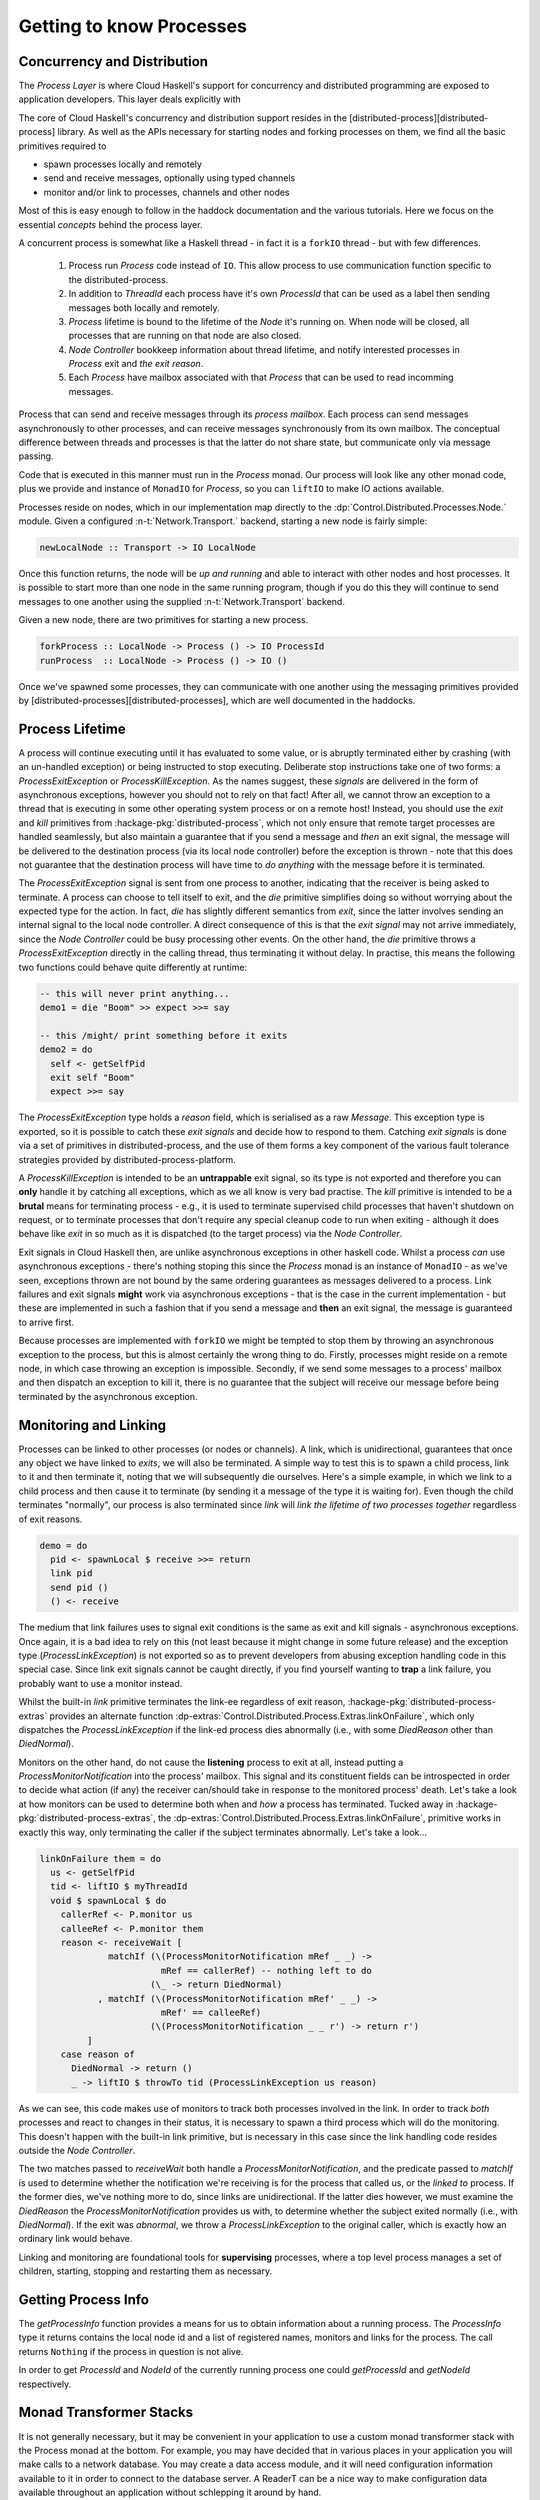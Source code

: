 .. default-role:: distributed-process

Getting to know Processes
=========================

Concurrency and Distribution
----------------------------

The *Process Layer* is where Cloud Haskell's support for concurrency and
distributed programming are exposed to application developers. This layer
deals explicitly with



The core of Cloud Haskell's concurrency and distribution support resides in the
[distributed-process][distributed-process] library. As well as the APIs necessary for starting
nodes and forking processes on them, we find all the basic primitives required
to

* spawn processes locally and remotely
* send and receive messages, optionally using typed channels
* monitor and/or link to processes, channels and other nodes

Most of this is easy enough to follow in the haddock documentation and the
various tutorials. Here we focus on the essential *concepts* behind the
process layer.


A concurrent process is somewhat like a Haskell thread - in fact it is a
``forkIO`` thread - but with few differences.

  1. Process run `Process` code instead of ``IO``. This allow process to use
     communication function specific to the distributed-process.
  2. In addition to `ThreadId` each process have it's own `ProcessId`
     that can be used as a label then sending messages both locally and remotely.
  3. `Process` lifetime is bound to the lifetime of the `Node` it's running
     on. When node will be closed, all processes that are running on that node
     are also closed.
  4. *Node Controller* bookkeep information about thread lifetime, and notify
     interested processes in `Process` exit and *the exit reason*.
  5. Each `Process` have mailbox associated with that `Process` that can be
     used to read incomming messages.


Process that can send and receive messages through its
*process mailbox*. Each process can send messages asynchronously to other
processes, and can receive messages synchronously from its own mailbox.
The conceptual difference between threads and processes is that the latter
do not share state, but communicate only via message passing.

Code that is executed in this manner must run in the `Process` monad. Our
process will look like any other monad code, plus we provide and instance
of ``MonadIO`` for `Process`, so you can ``liftIO`` to make IO actions
available.

Processes reside on nodes, which in our implementation map directly to the
:dp:`Control.Distributed.Processes.Node.` module. Given a configured
:n-t:`Network.Transport.` backend, starting a new node is fairly simple:

.. code-block:: haskell

  newLocalNode :: Transport -> IO LocalNode

Once this function returns, the node will be *up and running* and able to
interact with other nodes and host processes. It is possible to start more
than one node in the same running program, though if you do this they will
continue to send messages to one another using the supplied
:n-t:`Network.Transport` backend.

Given a new node, there are two primitives for starting a new process.

.. code-block:: haskell

  forkProcess :: LocalNode -> Process () -> IO ProcessId
  runProcess  :: LocalNode -> Process () -> IO ()

Once we've spawned some processes, they can communicate with one another
using the messaging primitives provided by [distributed-processes][distributed-processes],
which are well documented in the haddocks.


Process Lifetime
----------------

A process will continue executing until it has evaluated to some value, or is abruptly
terminated either by crashing (with an un-handled exception) or being instructed to
stop executing. Deliberate stop instructions take one of two forms: a `ProcessExitException`
or `ProcessKillException`. As the names suggest, these *signals* are delivered in the form
of asynchronous exceptions, however you should not to rely on that fact! After all,
we cannot throw an exception to a thread that is executing in some other operating
system process or on a remote host! Instead, you should use the `exit` and `kill`
primitives from :hackage-pkg:`distributed-process`, which not only ensure that remote target processes
are handled seamlessly, but also maintain a guarantee that if you send a message and
*then* an exit signal, the message will be delivered to the destination process (via its
local node controller) before the exception is thrown - note that this does not guarantee
that the destination process will have time to *do anything* with the message before it
is terminated.

The `ProcessExitException` signal is sent from one process to another, indicating that the
receiver is being asked to terminate. A process can choose to tell itself to exit, and the
`die` primitive simplifies doing so without worrying about the expected type for the
action. In fact, `die` has slightly different semantics from `exit`, since the latter involves
sending an internal signal to the local node controller. A direct consequence
of this is that the *exit signal* may not arrive immediately, since the *Node Controller* could
be busy processing other events. On the other hand, the `die` primitive throws a
`ProcessExitException` directly in the calling thread, thus terminating it without delay.
In practise, this means the following two functions could behave quite differently at
runtime:


.. code-block:: haskell

  -- this will never print anything...
  demo1 = die "Boom" >> expect >>= say

  -- this /might/ print something before it exits
  demo2 = do
    self <- getSelfPid
    exit self "Boom"
    expect >>= say

The `ProcessExitException` type holds a *reason* field, which is serialised as a raw `Message`.
This exception type is exported, so it is possible to catch these *exit signals* and decide how
to respond to them. Catching *exit signals* is done via a set of primitives in
distributed-process, and the use of them forms a key component of the various fault tolerance
strategies provided by distributed-process-platform.

A `ProcessKillException` is intended to be an **untrappable** exit signal, so its type is
not exported and therefore you can **only** handle it by catching all exceptions, which
as we all know is very bad practise. The `kill` primitive is intended to be a
**brutal** means for terminating process - e.g., it is used to terminate supervised child
processes that haven't shutdown on request, or to terminate processes that don't require
any special cleanup code to run when exiting - although it does behave like `exit`
in so much as it is dispatched (to the target process) via the *Node Controller*.


.. TODO

   notes about handling normal exception

Exit signals in Cloud Haskell then, are unlike asynchronous exceptions in other
haskell code. Whilst a process *can* use asynchronous exceptions - there's
nothing stoping this since the `Process` monad is an instance of ``MonadIO`` -
as we've seen, exceptions thrown are not bound by the same ordering guarantees
as messages delivered to a process. Link failures and exit signals **might** work
via asynchronous exceptions - that is the case in the current implementation - but
these are implemented in such a fashion that if you send a message and **then** an
exit signal, the message is guaranteed to arrive first.

Because processes are implemented with ``forkIO`` we might be tempted to stop
them by throwing an asynchronous exception to the process, but this is almost
certainly the wrong thing to do. Firstly, processes might reside on a remote
node, in which case throwing an exception is impossible. Secondly, if we send
some messages to a process' mailbox and then dispatch an exception to kill it,
there is no guarantee that the subject will receive our message before being
terminated by the asynchronous exception.

Monitoring and Linking
----------------------

Processes can be linked to other processes (or nodes or channels). A link, which is
unidirectional, guarantees that once any object we have linked to *exits*, we will also
be terminated. A simple way to test this is to spawn a child process, link to it and then
terminate it, noting that we will subsequently die ourselves. Here's a simple example,
in which we link to a child process and then cause it to terminate (by sending it a message
of the type it is waiting for). Even though the child terminates "normally", our process
is also terminated since `link` will *link the lifetime of two processes together*
regardless of exit reasons.

.. code-block:: haskell

  demo = do
    pid <- spawnLocal $ receive >>= return
    link pid
    send pid ()
    () <- receive

The medium that link failures uses to signal exit conditions is the same as exit and kill
signals - asynchronous exceptions. Once again, it is a bad idea to rely on this (not least
because it might change in some future release) and the exception type (`ProcessLinkException`)
is not exported so as to prevent developers from abusing exception handling code in this
special case. Since link exit signals cannot be caught directly, if you find yourself wanting
to **trap** a link failure, you probably want to use a monitor instead.

Whilst the built-in `link` primitive terminates the link-ee regardless of exit reason,
:hackage-pkg:`distributed-process-extras` provides an alternate function
:dp-extras:`Control.Distributed.Process.Extras.linkOnFailure`,
which only dispatches the `ProcessLinkException` if the link-ed process dies abnormally
(i.e., with some `DiedReason` other than `DiedNormal`).


.. TODO:: describe monitors better and move ``linkOnFailure`` to the cookbook.

Monitors on the other hand, do not cause the **listening** process to exit at all, instead
putting a `ProcessMonitorNotification` into the process' mailbox. This signal and its
constituent fields can be introspected in order to decide what action (if any) the receiver
can/should take in response to the monitored process' death. Let's take a look at how
monitors can be used to determine both when and *how* a process has terminated. Tucked
away in :hackage-pkg:`distributed-process-extras`, the
:dp-extras:`Control.Distributed.Process.Extras.linkOnFailure`, primitive works in exactly this
way, only terminating the caller if the subject terminates abnormally. Let's take a look...

.. code-block:: haskell

  linkOnFailure them = do
    us <- getSelfPid
    tid <- liftIO $ myThreadId
    void $ spawnLocal $ do
      callerRef <- P.monitor us
      calleeRef <- P.monitor them
      reason <- receiveWait [
               matchIf (\(ProcessMonitorNotification mRef _ _) ->
                         mRef == callerRef) -- nothing left to do
                       (\_ -> return DiedNormal)
             , matchIf (\(ProcessMonitorNotification mRef' _ _) ->
                         mRef' == calleeRef)
                       (\(ProcessMonitorNotification _ _ r') -> return r')
           ]
      case reason of
        DiedNormal -> return ()
        _ -> liftIO $ throwTo tid (ProcessLinkException us reason)

As we can see, this code makes use of monitors to track both processes involved in the
link. In order to track *both* processes and react to changes in their status, it is
necessary to spawn a third process which will do the monitoring. This doesn't happen
with the built-in link primitive, but is necessary in this case since the link handling
code resides outside the *Node Controller*.

The two matches passed to `receiveWait` both handle a `ProcessMonitorNotification`, and
the predicate passed to `matchIf` is used to determine whether the notification we're
receiving is for the process that called us, or the *linked to* process. If the former
dies, we've nothing more to do, since links are unidirectional. If the latter dies
however, we must examine the `DiedReason` the `ProcessMonitorNotification` provides us
with, to determine whether the subject exited normally (i.e., with `DiedNormal`).
If the exit was *abnormal*, we throw a `ProcessLinkException` to the original caller,
which is exactly how an ordinary link would behave.

Linking and monitoring are foundational tools for **supervising** processes, where a top level
process manages a set of children, starting, stopping and restarting them as necessary.

Getting Process Info
--------------------

The `getProcessInfo` function provides a means for us to obtain information about a running
process. The `ProcessInfo` type it returns contains the local node id and a list of
registered names, monitors and links for the process. The call returns ``Nothing`` if the
process in question is not alive.

In order to get `ProcessId` and `NodeId` of the currently running process one
could `getProcessId` and `getNodeId` respectively.

Monad Transformer Stacks
------------------------

It is not generally necessary, but it may be convenient in your application to use a
custom monad transformer stack with the Process monad at the bottom. For example,
you may have decided that in various places in your application you will make calls to
a network database. You may create a data access module, and it will need configuration information available to it in
order to connect to the database server. A ReaderT can be a nice way to make
configuration data available throughout an application without
schlepping it around by hand.

This example is a bit contrived and over-simplified but
illustrates the concept. Consider the ``fetchUser`` function below, it runs in the
``AppProcess`` monad which provides the configuration settings required to connect
to the database::

  import Data.ByteString (ByteString)
  import Control.Monad.Reader

  -- imagine we have some database library
  import Database.Imaginary as DB

  data AppConfig = AppConfig {dbHost :: String, dbUser :: String}

  type AppProcess = ReaderT AppConfig Process

  data User = User {userEmail :: String}

  -- Perform a user lookup using our custom app context
  fetchUser :: String -> AppProcess (Maybe User)
  fetchUser email = do
    db <- openDB
    user <- liftIO $ DB.query db email
    closeDB db
    return user

  openDB :: AppProcess DB.Connection
  openDB = do
    AppConfig host user <- ask
    liftIO $ DB.connect host user

  closeDB :: DB.Connection -> AppProcess ()
  closeDB db = liftIO (DB.close db)

So this would mostly work but it is not complete. What happens if an exception
is thrown by the `query` function? Your open database handle may not be
closed. Typically we manage this with the |bracket| function.

In the base library, |bracket| is defined in :base:`Control.Exception.` with
this signature::

  bracket :: IO a        --^ computation to run first ("acquire resource")
          -> (a -> IO b) --^ computation to run last ("release resource")
          -> (a -> IO c) --^ computation to run in-between
          -> IO c

Great! We pass an IO action that acquires a resource; |bracket| passes that
resource to a function which takes the resource and runs another action.
We also provide a release function which |bracket| is guaranteed to run
even if the primary action raises an exception.


Unfortunately, we cannot directly use |bracket| in our
``fetchUser`` function: ``openDB`` (resource acquisition) runs in the ``AppProcess``
monad. If our functions ran in IO, we could lift the entire bracket computation into
our monad transformer stack with liftIO; but we cannot do that for the computations
*passed* to bracket.

It is perfectly possible to write our own bracket; :hackage-pkg:`distributed-process` does this
for the `Process` monad (which is itself a newtyped ReaderT stack).
Here is how that is done::

  -- | Lift 'Control.Exception.bracket'
  bracket :: Process a -> (a -> Process b) -> (a -> Process c) -> Process c
  bracket before after thing =
    mask $ \restore -> do
      a <- before
      r <- restore (thing a) `onException` after a
      _ <- after a
      return r

  mask :: ((forall a. Process a -> Process a) -> Process b) -> Process b
  mask p = do
      lproc <- ask
      liftIO $ Ex.mask $ \restore ->
        runLocalProcess lproc (p (liftRestore restore))
    where
      liftRestore :: (forall a. IO a -> IO a)
                  -> (forall a. Process a -> Process a)
      liftRestore restoreIO = \p2 -> do
        ourLocalProc <- ask
        liftIO $ restoreIO $ runLocalProcess ourLocalProc p2

  -- | Lift 'Control.Exception.onException'
  onException :: Process a -> Process b -> Process a
  onException p what = p `catch` \e -> do _ <- what
                                          liftIO $ throwIO (e :: SomeException)

:hackage-pkg:`distributed-process` needs to do this sort of thing to keep its dependency
list small, but do we really want to write this for every transformer stack
we use in our own applications? No! And we do not have to, thanks to
the :hackage-pkg:`monad-control` and :hackage-pkg:`lifted-base` libraries.

:hackage-pkg:`monad-control` provides several typeclasses and helper functions
that make it possible to fully generalize the wrapping/unwrapping required
to keep transformer effects stashed away while actions run in the base monad. Of
most concern to end users of this library are the typeclass ``MonadBase`` and
``MonadBaseControl``.

How it works is beyond the scope of this tutorial, but there is an excellent and thorough
explanation written by Michael Snoyman which is available [here][mctrlt].

:hackage-pkg:`lifted-base` takes advantage of these typeclasses to provide
lifted versions of many functions in the Haskell base library. For example,
``Control.Exception.Lifted`` has a definition of bracket that looks like this::

  bracket :: MonadBaseControl IO m
          => m a         --^ computation to run first ("acquire resource")
          -> (a -> m b)  --^ computation to run last ("release resource")
          -> (a -> m c)  --^ computation to run in-between
          -> m c

It is just the same as the version found in base, except it is generalized to work
with actions in any monad that implements ``MonadBaseControl IO``.
:hackage-pkg:`monad-control` defines instances for the standard transformers,
but that instance requires the base monad (in this case, `Process`) to also have an
instance of these classes.

To address this the [distributed-process-monad-control][dpmc] package
provides orphan instances of the `Process` type for both ``MonadBase IO`` and
``MonadBaseControl IO``.
After importing these, we can rewrite our ``fetchUser`` function to use the
instance of bracket provided by :hackage-pkg:`lifted-base`.


.. code-block:: haskell

  -- ...
  import Control.Monad.Catch as Catch

  -- ...

  fetchUser :: String -> AppProcess (Maybe User)
  fetchUser email =
    Catch.bracket openDB
                  closeDB
            $ \db -> liftIO $ DB.query db email

:hackage-pkg:`lifted-base` also provides conveniences like ``MVar`` and other
concurrency primitives that operate in ``MonadBase IO``. One benefit here is
that your code is not sprinkled with liftIO; but ``MonadBaseControl IO`` also
makes things like a lifted ``withMVar`` possible - which is really just a
specialization of |bracket|. You will also find lots of other libraries on
hackage which use these instances - at present count there are more than 150
`packages using it <http://packdeps.haskellers.com/reverse/lifted-base>`__.

.. warning::

   This instance can enable use of functions such as ``forkIO`` (or, ``fork``
   from :hackage-pkg:`lifted-base`) which compromise invariants in the `Process`
   monad and can lead to confusing and subtle issues. Always use the
   *Cloud Haskell* functions such as `spawnLocal` instead.

.. |bracket| replace:: :base:`Control.Exception.bracket`
